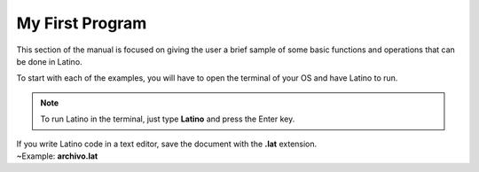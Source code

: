 .. meta::
   :description: Ejemplos básicos de la sintaxis de Latino
   :keywords: manual, documentacion, latino, ejemplo

===================
My First Program
===================

This section of the manual is focused on giving the user a brief sample of some basic functions and operations that can be done in Latino.

To start with each of the examples, you will have to open the terminal of your OS and have Latino to run.

.. note:: To run Latino in the terminal, just type **Latino** and press the Enter key.

.. container:: note

  |  If you write Latino code in a text editor, save the document with the **.lat** extension.
  |  ~Example: **archivo.lat**

.. tabs::
   
   .. tab:: Hello World!
      
      **Hello World** in Latino

      In this example we are going to make a small program. When executed, it will show a message saying  **"Hello World, Latino!"**
      
      To show a message on the screen, use the following command and press Enter

      .. raw:: html
         
         <pre><code class="language-latino line-numbers">escribir("Hello World, Latino!")</code></pre>

      The result will be:

      .. code-block:: bash
         
         Hello World, Latino!
      
      .. image:: ../_static/_media/ejemplos/miPrimerPrograma/holaMundo.gif
      

   .. tab:: Print a number
      
      **Print a number** (entered by the user)

      In this example, we'll show you, how you can type and store values ​​to a variable and later show it on the screen.

      .. raw:: html
         
         <pre><code class="language-latino line-numbers">escribir("Enter a number:")
         num=leer()    //here you create a variable and assign it to the function leer()
         escribir("The number entered is: "..num)</code></pre>
      
      .. note:: If you are writing the code directly in the terminal, you can write everything on one line, like this:

      .. raw:: html
         
         <pre><code class="language-latino line-numbers">escribir("Enter a number:") num=leer() escribir("The number entered is: "..num)</code></pre>
      
      The result will be:

      .. code-block:: bash
         
         Enter a number:
         24
         The number entered is: 24
      
      .. image:: ../_static/_media/ejemplos/miPrimerPrograma/imprimirNumero.gif


   .. tab:: Odd or Even
      
      **Odd or Even in Latino**

      In this example, you are going to create a program that helps us identify when a number (entered by the user) is even or odd.

      **Example 1:**

      .. raw:: html
         
         <pre><code class="language-latino line-numbers">escribir("Enter a number:")
         num=leer()
         si (num % 2 == 0)     //True if the number is perfectly divisible by 2
           escribir("The number "..num.." is even")
         sino
           escribir("The number "..num.." is odd")
         fin</code></pre>
      
      .. note:: If you are writing the code directly in the terminal, you can write everything on one line, like this:

      .. raw:: html
         
         <pre><code class="language-latino line-numbers">escribir("Enter a number:") num=leer() si(num%2==0) escribir("The number "..num.." is even") sino escribir("The number "..num.." is odd") fin</code></pre>
      
      The result will be:

      .. code-block:: bash
         
         Enter a number:
         8
         The number 8 is even

      **Example 2:**

      This is another way to create the same program but with a fewer lines of code:

      .. raw:: html
         
         <pre><code class="language-latino line-numbers">escribir("Enter a number:")
         num=leer()
         escribir("The number "..num..(num%2==0)?" is even":" is odd")</code></pre>
      
      The result will be:

      .. code-block:: bash
         
         Enter a number:
         -7
         The number  -7 is odd

      .. image:: ../_static/_media/ejemplos/miPrimerPrograma/numeroParImpar.gif

   .. tab:: Intercambiar números
      
      **Exchange two numbers between variable in Latino**

     In this example we will make a program that exchanges the values ​​of two variables with each other.
	 
      **Example 1:**

      .. raw:: html
         
         <pre><code class="language-latino line-numbers">firstNum = 2
         secNum = 5
         firstNum, secNum = secNum, firstNum  //Here, the values are exchanged
         escribir("FirstNum:"..firstNum.." | SecondNum:"..secNum)</code></pre>
      
      The result will be:

      .. code-block:: bash
         
         FirstNum:5 | SecondNum: 2
      
      **Example 2:**

      .. raw:: html
         
         <pre><code class="language-latino line-numbers">escribir("Enter the first number:")
         firstNum=leer()
         escribir("Enter the second number:")
         secNum=leer()
         tempVar=firstNum    //The value of the first variable is assigned to a temporary variable
         firstNum=secNum     //The value of the second variable is assigned to the first variable
         secNum=tempVar    //The value of the temporary variable is assigned to the second variable
         escribir("After exchanging, the first variable is: "..firstNum)
         escribir("and the second variable is:"..secNum)</code></pre>
      
      The result will be:

      .. code-block:: bash
         
         Enter the first number:
         1
         Enter the second number:
         2
         After exchanging, the first variable is: 2
         and the second variable is: 1
      
      **Example 3:**

      .. raw:: html
         
         <pre><code class="language-latino line-numbers">escribir("Enter the first number")
         firstNum=leer()
         escribir("Enter the second number")
         secNum=leer()
         //Exchanging process
         firstNum=firstNum-secNum
         secNum=firstNum+secNum
         firstNum=secNum-firstNum
         escribir("After exchanging, the first variable is "..firstNum)
         escribir("and the second variable is"..secNum)</code></pre>

      The result will be:

      .. code-block:: bash
         
         Enter the first number
         10.25
         Enter the second number
         -12.5
         After exchanging, the first variable is -12.5
         and the second variable is 10.25
      
      .. image:: ../_static/_media/ejemplos/miPrimerPrograma/intercambiarNumeros.gif

   .. tab:: Vowel or consonant
      
      **Identificar si el caracter es vocal o no en Latino**
      
      In this example, you are going to create a program that is capable of knowing if the value you enter is a vowel or a consonant.

      .. raw:: html
         
         <pre><code class="language-latino line-numbers">escribir("Enter a letter")
         alphabet=leer()
         vowels=["a","A","e","E","i","I","o","O","u","U"]    //Vowels declaration

         response = alphabet..", is not a vowel"

         desde (i=0; i < lista.longitud(vowels); i++)
            si (alphabet==vowels[i])
               response = alphabet..", is a vowel"
            fin
         fin

         escribir (response)</code></pre>
      
      The result will be:

      .. code-block:: bash
         
         Enter a letter
         a
         a, is a vowel
      
      .. image:: ../_static/_media/ejemplos/miPrimerPrograma/caracterVocaloNo.gif